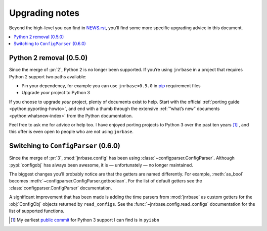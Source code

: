 Upgrading notes
===============

..
  Much of this stuff is automated locally, but I’m describing the process for
  other people who will not have access to the same release tools I use.  The
  first thing I recommend that you do is find/write a tool that allows you to
  automate all of this, or you’re going to miss important steps at some point.

Beyond the high-level you can find in NEWS.rst_, you’ll find some more specific
upgrading advice in this document.

.. contents::
   :local:

Python 2 removal (0.5.0)
------------------------

Since the merge of :pr:`2`, Python 2 is no longer been supported.  If you’re
using ``jnrbase`` in a project that requires Python 2 support two paths
available:

* Pin your dependency, for example you can use ``jnrbase<0.5.0`` in pip_
  requirement files
* Upgrade *your* project to Python 3

If you choose to upgrade *your* project, plenty of documents exist to help.
Start with the official :ref:`porting guide <python:pyporting-howto>`, and end
with a thumb through the extensive :ref:`”what’s new” documents
<python:whatsnew-index>` from the Python documentation.

Feel free to ask me for advice or help too.  I have enjoyed porting projects to
Python 3 over the past ten years [1]_ , and this offer is even open to people
who are not using ``jnrbase``.

Switching to ``ConfigParser`` (0.6.0)
-------------------------------------

Since the merge of :pr:`3`, :mod:`jnrbase.config` has been using
:class:`~configparser.ConfigParser`.  Although :pypi:`configobj` has always
been awesome, it is — unfortunately — no longer maintained.

The biggest changes you’ll probably notice are that the getters are named
differently.  For example, :meth:`as_bool` becomes
:meth:`~configparser.ConfigParser.getboolean`.  For the list of default getters
see the :class:`configparser.ConfigParser` documentation.

A significant improvement that has been made is adding the time parsers from
:mod:`jnrbase` as custom getters for the :obj:`ConfigObj` objects returned by
``read_configs``.  See the :func:`~jnrbase.config.read_configs` documentation
for the list of supported functions.

.. [1] My earliest `public commit`_ for Python 3 support I can find is in
       ``pyisbn``

.. _NEWS.rst: https://github.com/JNRowe/jnrbase/blob/master/NEWS.rst
.. _pip: https://pip.pypa.io/
.. _public commit: https://github.com/JNRowe/pyisbn/commit/d63b2b884c862f9ee5fb24359376f7f363da22a5
